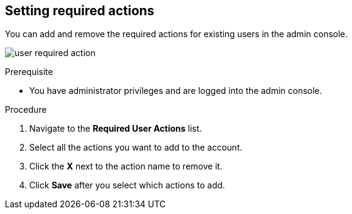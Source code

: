 [id="proc-setting-required-actions_{context}"]
== Setting required actions

You can add and remove the required actions for existing users in the admin console. 

image:{project_images}/user-required-action.png[]

.Prerequisite
* You have administrator privileges and are logged into the admin console.

.Procedure
. Navigate to the *Required User Actions* list.
. Select all the actions you want to add to the account. 
. Click the *X* next to the action name to remove it.  
. Click *Save* after you select which actions to add.
